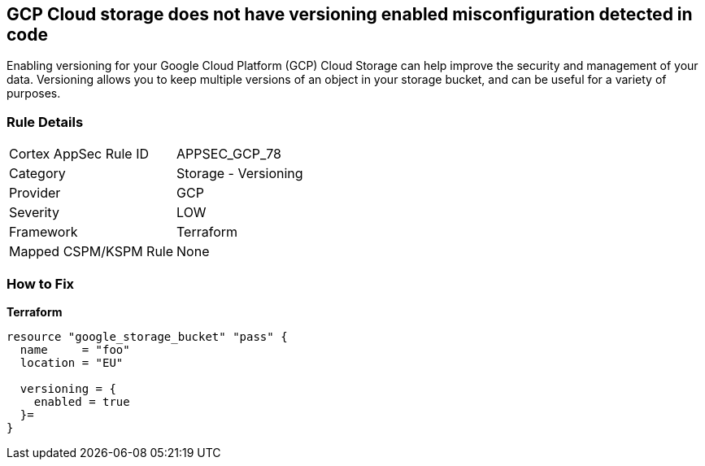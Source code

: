 == GCP Cloud storage does not have versioning enabled misconfiguration detected in code
 
Enabling versioning for your Google Cloud Platform (GCP) Cloud Storage can help improve the security and management of your data. 
Versioning allows you to keep multiple versions of an object in your storage bucket, and can be useful for a variety of purposes.

=== Rule Details

[cols="1,2"]
|===
|Cortex AppSec Rule ID |APPSEC_GCP_78
|Category |Storage - Versioning
|Provider |GCP
|Severity |LOW
|Framework |Terraform
|Mapped CSPM/KSPM Rule |None
|===


=== How to Fix


*Terraform* 




[source,go]
----
resource "google_storage_bucket" "pass" {
  name     = "foo"
  location = "EU"

  versioning = {
    enabled = true
  }=
}
----

